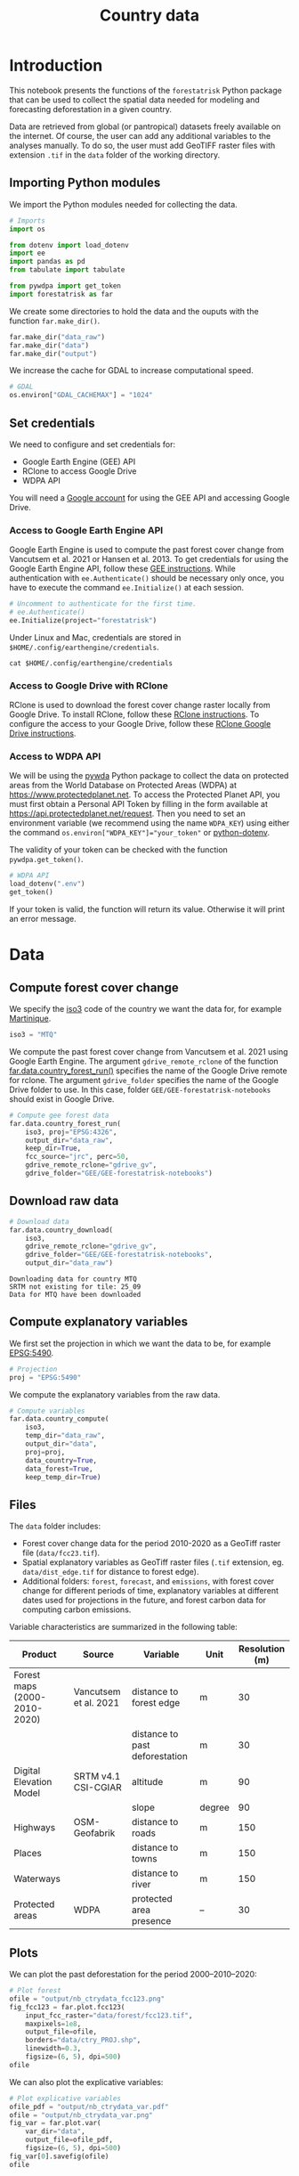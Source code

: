 # -*- mode: org -*-
# -*- coding: utf-8 -*-
# -*- org-src-preserve-indentation: t; org-edit-src-content: 0; -*-
# ==============================================================================
# author          :Ghislain Vieilledent
# email           :ghislain.vieilledent@cirad.fr
# web             :https://ecology.ghislainv.fr
# license         :GPLv3
# ==============================================================================

#+title: Country data
#+options: toc:nil title:t num:nil author:nil ^:{}
#+property: header-args:python :results output :session :exports both
#+property: header-args :eval never-export
#+export_select_tags: export
#+export_exclude_tags: noexport

* Version information    :noexport:

#+begin_src emacs-lisp -n :exports none
(princ (concat
        (format "Emacs version: %s\n"
                (emacs-version))
        (format "org version: %s\n"
                (org-version))))        
#+end_src

#+RESULTS:
: Emacs version: GNU Emacs 29.1 (build 1, x86_64-pc-linux-gnu, GTK+ Version 3.24.38, cairo version 1.16.0)
:  of 2023-08-30, modified by Debian
: org version: 9.6.10

* Configuring the Python environment                               :noexport:

** Defining IPython interpreter for org-babel

#+begin_src emacs-lisp :results none :exports none
(setq org-babel-python-command "ipython -i --simple-prompt --profile=dev")
#+end_src

** Setting up the virtual environment with pyvenv in Emacs

#+begin_src emacs-lisp :results none :exports none
(setenv "WORKON_HOME" "~/.pyenv/versions/miniconda3-latest/envs")
(pyvenv-mode 1)
(pyvenv-workon "conda-far")
#+end_src

** Checking Python executable 

#+begin_src python :results output :session :exports none
import sys
print(sys.executable)
#+end_src

#+RESULTS:
: /home/ghislain/.pyenv/versions/miniconda3-latest/envs/conda-far/bin/python3.11

* Introduction

This notebook presents the functions of the =forestatrisk= Python
package that can be used to collect the spatial data needed for
modeling and forecasting deforestation in a given country.

Data are retrieved from global (or pantropical) datasets freely
available on the internet. Of course, the user can add any additional
variables to the analyses manually. To do so, the user must add
GeoTIFF raster files with extension =.tif= in the =data= folder of the
working directory.

** Importing Python modules

We import the Python modules needed for collecting the data.

#+begin_src python :results none :session :exports both
# Imports
import os

from dotenv import load_dotenv
import ee
import pandas as pd
from tabulate import tabulate

from pywdpa import get_token
import forestatrisk as far
#+end_src

#+begin_src python :results none :session :exports none
# Set environmental variables
proj_lib = ("/home/ghislain/.pyenv/versions/"
            "miniconda3-latest/envs/conda-far/share/proj")
os.environ["PROJ_LIB"]= proj_lib
#+end_src

We create some directories to hold the data and the ouputs with the
function =far.make_dir()=.

#+begin_src python :results output :session :exports both
far.make_dir("data_raw")
far.make_dir("data")
far.make_dir("output")
#+end_src

#+RESULTS:

We increase the cache for GDAL to increase computational speed.

#+begin_src python :results output :session :exports both
# GDAL
os.environ["GDAL_CACHEMAX"] = "1024"
#+end_src

#+RESULTS:

** Set credentials

We need to configure and set credentials for:
 - Google Earth Engine (GEE) API
 - RClone to access Google Drive
 - WDPA API

You will need a [[https://www.google.com/account/about/][Google account]] for using the GEE API and accessing
Google Drive.

*** Access to Google Earth Engine API

Google Earth Engine is used to compute the past forest cover change
from Vancutsem et al. 2021 or Hansen et al. 2013. To get credentials
for using the Google Earth Engine API, follow these
[[https://developers.google.com/earth-engine/guides/python_install-conda#get_credentials][GEE instructions]]. While authentication with =ee.Authenticate()= should be
necessary only once, you have to execute the command =ee.Initialize()=
at each session.

#+begin_src python :results none :session :exports code
# Uncomment to authenticate for the first time.
# ee.Authenticate()
ee.Initialize(project="forestatrisk")
#+end_src

Under Linux and Mac, credentials are stored in
=$HOME/.config/earthengine/credentials=.

#+begin_src shell :results none :session :exports code
cat $HOME/.config/earthengine/credentials
#+end_src

*** Access to Google Drive with RClone

RClone is used to download the forest cover change raster locally from
Google Drive. To install RClone, follow these [[https://rclone.org/install/][RClone instructions]]. To
configure the access to your Google Drive, follow these [[https://rclone.org/drive/][RClone Google
Drive instructions]].

*** Access to WDPA API

We will be using the [[https://ecology.ghislainv.fr/pywdpa/][pywda]] Python package to collect the data on
protected areas from the World Database on Protected Areas (WDPA) at
[[https://www.protectedplanet.net]]. To access the Protected Planet API,
you must first obtain a Personal API Token by filling in the form
available at https://api.protectedplanet.net/request. Then you need to
set an environment variable (we recommend using the name =WDPA_KEY=)
using either the command ~os.environ["WDPA_KEY"]="your_token"~ or
[[https://github.com/theskumar/python-dotenv][python-dotenv]].

The validity of your token can be checked with the function
=pywdpa.get_token()=.

#+begin_src python :results none :session :exports code
# WDPA API
load_dotenv(".env")
get_token()
#+end_src

If your token is valid, the function will return its value. Otherwise
it will print an error message.

* Data

** Compute forest cover change

We specify the [[https://fr.wikipedia.org/wiki/ISO_3166-1#Table_de_codage][iso3]] code of the country we want the data for, for example [[https://en.wikipedia.org/wiki/Martinique][Martinique]]. 

#+begin_src python :results output :session :exports both
iso3 = "MTQ"
#+end_src

#+RESULTS:

We compute the past forest cover change from Vancutsem et al. 2021
using Google Earth Engine. The argument =gdrive_remote_rclone= of the
function [[https://ecology.ghislainv.fr/forestatrisk/subpackages/forestatrisk.build_data.html#forestatrisk.build_data.data.country_forest_run][far.data.country_forest_run()]] specifies the name of the
Google Drive remote for rclone. The argument =gdrive_folder= specifies
the name of the Google Drive folder to use. In this case, folder
=GEE/GEE-forestatrisk-notebooks= should exist in Google Drive.

#+begin_src python :results output :session :exports both
# Compute gee forest data
far.data.country_forest_run(
    iso3, proj="EPSG:4326",
    output_dir="data_raw",
    keep_dir=True,
    fcc_source="jrc", perc=50,
    gdrive_remote_rclone="gdrive_gv",
    gdrive_folder="GEE/GEE-forestatrisk-notebooks")
#+end_src

#+RESULTS:

** Download raw data

#+begin_src python :results output :session :exports both
# Download data
far.data.country_download(
    iso3,
    gdrive_remote_rclone="gdrive_gv",
    gdrive_folder="GEE/GEE-forestatrisk-notebooks",
    output_dir="data_raw")   
#+end_src

#+RESULTS:
: Downloading data for country MTQ
: SRTM not existing for tile: 25_09
: Data for MTQ have been downloaded

** Compute explanatory variables

We first set the projection in which we want the data to be, for example [[https://epsg.io/5490][EPSG:5490]].

#+begin_src python :results output :session :exports both
# Projection
proj = "EPSG:5490"
#+end_src

#+RESULTS:

We compute the explanatory variables from the raw data.

#+begin_src python :results none :session :exports both
# Compute variables
far.data.country_compute(
    iso3,
    temp_dir="data_raw",
    output_dir="data",
    proj=proj,
    data_country=True,
    data_forest=True,
    keep_temp_dir=True)
#+end_src

** Files

The =data= folder includes:

- Forest cover change data for the period 2010-2020 as a GeoTiff raster
  file (=data/fcc23.tif=).
- Spatial explanatory variables as GeoTiff raster files (=.tif=
  extension, eg. =data/dist_edge.tif= for distance to forest edge).
- Additional folders: =forest=, =forecast=, and =emissions=, with forest
  cover change for different periods of time, explanatory variables at
  different dates used for projections in the future, and forest carbon
  data for computing carbon emissions.

Variable characteristics are summarized in the following table:

#+begin_src python :results value raw :session :exports results
var = pd.read_csv("tables/variables.txt", na_filter=False)
col_names = ["Product", "Source", "Variable", "Unit", "Resolution (m)"]
tabulate(var, headers=col_names, tablefmt="orgtbl", showindex=False)
#+end_src

#+RESULTS:
| Product                      | Source                | Variable                       | Unit   | Resolution (m) |
|------------------------------+-----------------------+--------------------------------+--------+----------------|
| Forest maps (2000-2010-2020) | Vancutsem et al. 2021 | distance to forest edge        | m      |             30 |
|                              |                       | distance to past deforestation | m      |             30 |
| Digital Elevation Model      | SRTM v4.1 CSI-CGIAR   | altitude                       | m      |             90 |
|                              |                       | slope                          | degree |             90 |
| Highways                     | OSM-Geofabrik         | distance to roads              | m      |            150 |
| Places                       |                       | distance to towns              | m      |            150 |
| Waterways                    |                       | distance to river              | m      |            150 |
| Protected areas              | WDPA                  | protected area presence        | --     |             30 |

** Plots

We can plot the past deforestation for the period 2000--2010--2020:

#+begin_src python :results file :session :exports both
# Plot forest
ofile = "output/nb_ctrydata_fcc123.png"
fig_fcc123 = far.plot.fcc123(
    input_fcc_raster="data/forest/fcc123.tif",
    maxpixels=1e8,
    output_file=ofile,
    borders="data/ctry_PROJ.shp",
    linewidth=0.3,
    figsize=(6, 5), dpi=500)
ofile
#+end_src

#+ATTR_RST: :width 600
#+RESULTS:
[[file:output/nb_ctrydata_fcc123.png]]

We can also plot the explicative variables:

#+begin_src python :results file :session :exports both
# Plot explicative variables
ofile_pdf = "output/nb_ctrydata_var.pdf"
ofile = "output/nb_ctrydata_var.png"
fig_var = far.plot.var(
    var_dir="data",
    output_file=ofile_pdf,
    figsize=(6, 5), dpi=500)
fig_var[0].savefig(ofile)
ofile
#+end_src

#+ATTR_RST: :width 600
#+RESULTS:
[[file:output/nb_ctrydata_var.png]]

* End of file                                                      :noexport:
